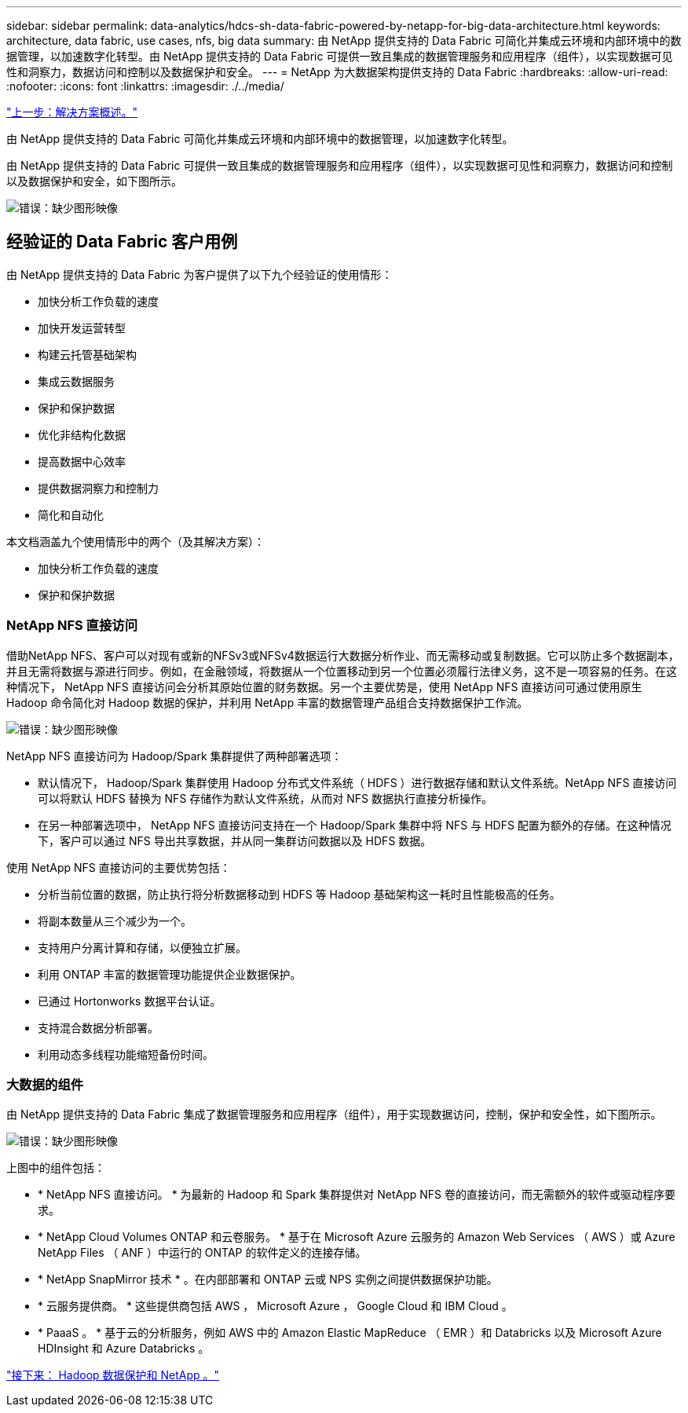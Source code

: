 ---
sidebar: sidebar 
permalink: data-analytics/hdcs-sh-data-fabric-powered-by-netapp-for-big-data-architecture.html 
keywords: architecture, data fabric, use cases, nfs, big data 
summary: 由 NetApp 提供支持的 Data Fabric 可简化并集成云环境和内部环境中的数据管理，以加速数字化转型。由 NetApp 提供支持的 Data Fabric 可提供一致且集成的数据管理服务和应用程序（组件），以实现数据可见性和洞察力，数据访问和控制以及数据保护和安全。 
---
= NetApp 为大数据架构提供支持的 Data Fabric
:hardbreaks:
:allow-uri-read: 
:nofooter: 
:icons: font
:linkattrs: 
:imagesdir: ./../media/


link:hdcs-sh-solution-overview.html["上一步：解决方案概述。"]

[role="lead"]
由 NetApp 提供支持的 Data Fabric 可简化并集成云环境和内部环境中的数据管理，以加速数字化转型。

由 NetApp 提供支持的 Data Fabric 可提供一致且集成的数据管理服务和应用程序（组件），以实现数据可见性和洞察力，数据访问和控制以及数据保护和安全，如下图所示。

image:hdcs-sh-image1.png["错误：缺少图形映像"]



== 经验证的 Data Fabric 客户用例

由 NetApp 提供支持的 Data Fabric 为客户提供了以下九个经验证的使用情形：

* 加快分析工作负载的速度
* 加快开发运营转型
* 构建云托管基础架构
* 集成云数据服务
* 保护和保护数据
* 优化非结构化数据
* 提高数据中心效率
* 提供数据洞察力和控制力
* 简化和自动化


本文档涵盖九个使用情形中的两个（及其解决方案）：

* 加快分析工作负载的速度
* 保护和保护数据




=== NetApp NFS 直接访问

借助NetApp NFS、客户可以对现有或新的NFSv3或NFSv4数据运行大数据分析作业、而无需移动或复制数据。它可以防止多个数据副本，并且无需将数据与源进行同步。例如，在金融领域，将数据从一个位置移动到另一个位置必须履行法律义务，这不是一项容易的任务。在这种情况下， NetApp NFS 直接访问会分析其原始位置的财务数据。另一个主要优势是，使用 NetApp NFS 直接访问可通过使用原生 Hadoop 命令简化对 Hadoop 数据的保护，并利用 NetApp 丰富的数据管理产品组合支持数据保护工作流。

image:hdcs-sh-image2.png["错误：缺少图形映像"]

NetApp NFS 直接访问为 Hadoop/Spark 集群提供了两种部署选项：

* 默认情况下， Hadoop/Spark 集群使用 Hadoop 分布式文件系统（ HDFS ）进行数据存储和默认文件系统。NetApp NFS 直接访问可以将默认 HDFS 替换为 NFS 存储作为默认文件系统，从而对 NFS 数据执行直接分析操作。
* 在另一种部署选项中， NetApp NFS 直接访问支持在一个 Hadoop/Spark 集群中将 NFS 与 HDFS 配置为额外的存储。在这种情况下，客户可以通过 NFS 导出共享数据，并从同一集群访问数据以及 HDFS 数据。


使用 NetApp NFS 直接访问的主要优势包括：

* 分析当前位置的数据，防止执行将分析数据移动到 HDFS 等 Hadoop 基础架构这一耗时且性能极高的任务。
* 将副本数量从三个减少为一个。
* 支持用户分离计算和存储，以便独立扩展。
* 利用 ONTAP 丰富的数据管理功能提供企业数据保护。
* 已通过 Hortonworks 数据平台认证。
* 支持混合数据分析部署。
* 利用动态多线程功能缩短备份时间。




=== 大数据的组件

由 NetApp 提供支持的 Data Fabric 集成了数据管理服务和应用程序（组件），用于实现数据访问，控制，保护和安全性，如下图所示。

image:hdcs-sh-image3.png["错误：缺少图形映像"]

上图中的组件包括：

* * NetApp NFS 直接访问。 * 为最新的 Hadoop 和 Spark 集群提供对 NetApp NFS 卷的直接访问，而无需额外的软件或驱动程序要求。
* * NetApp Cloud Volumes ONTAP 和云卷服务。 * 基于在 Microsoft Azure 云服务的 Amazon Web Services （ AWS ）或 Azure NetApp Files （ ANF ）中运行的 ONTAP 的软件定义的连接存储。
* * NetApp SnapMirror 技术 * 。在内部部署和 ONTAP 云或 NPS 实例之间提供数据保护功能。
* * 云服务提供商。 * 这些提供商包括 AWS ， Microsoft Azure ， Google Cloud 和 IBM Cloud 。
* * PaaaS 。 * 基于云的分析服务，例如 AWS 中的 Amazon Elastic MapReduce （ EMR ）和 Databricks 以及 Microsoft Azure HDInsight 和 Azure Databricks 。


link:hdcs-sh-hadoop-data-protection-and-netapp.html["接下来： Hadoop 数据保护和 NetApp 。"]
